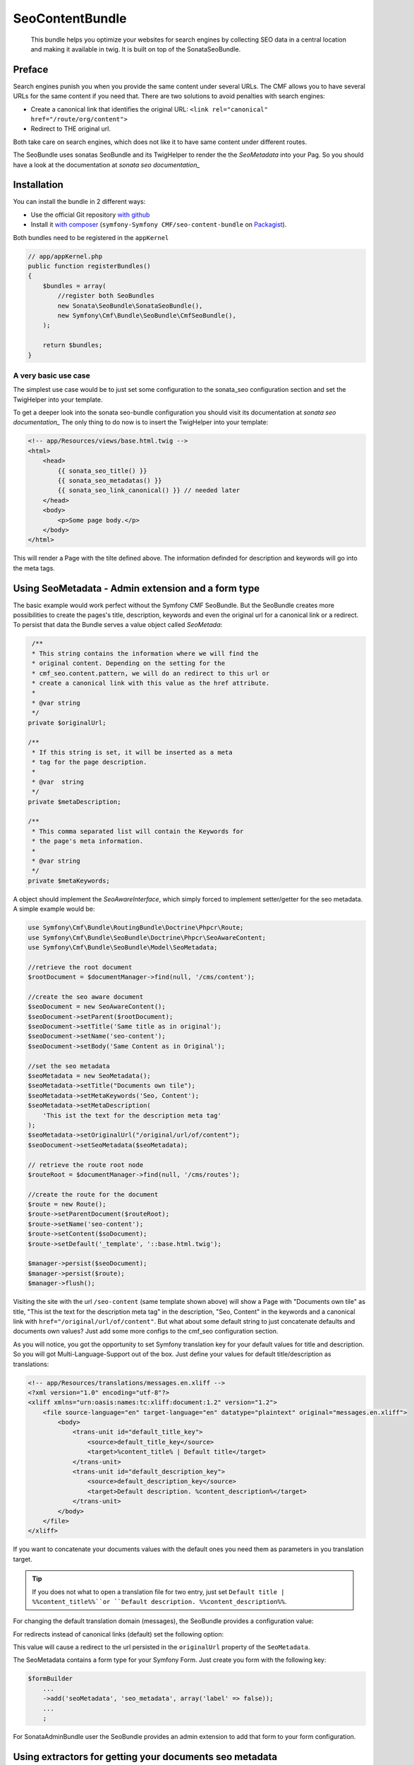 SeoContentBundle
================

    This bundle helps you optimize your websites
    for search engines by collecting SEO data in
    a central location and making it available in
    twig. It is built on top of the SonataSeoBundle.

Preface
-------

Search engines punish you when you provide
the same content under several URLs.
The CMF allows you to have several URLs
for the same content if you need that.
There are two solutions to avoid penalties
with search engines:

- Create a canonical link that identifies the
  original URL: ``<link rel="canonical" href="/route/org/content">``

- Redirect to THE original url.

Both take care on search engines, which does not like
it to have same content under different routes.

The SeoBundle uses sonatas SeoBundle and its TwigHelper
to render the the `SeoMetadata` into your Pag. So you
should have a look at the documentation
at `sonata seo documentation_`

Installation
------------

You can install the bundle in 2 different ways:

* Use the official Git repository `with github`_
* Install it `with composer`_ (``symfony-Symfony CMF/seo-content-bundle`` on `Packagist`_).

Both bundles need to be registered in the ``appKernel``

.. code-block:: php

    // app/appKernel.php
    public function registerBundles()
    {
        $bundles = array(
            //register both SeoBundles
            new Sonata\SeoBundle\SonataSeoBundle(),
            new Symfony\Cmf\Bundle\SeoBundle\CmfSeoBundle(),
        );

        return $bundles;
    }

A very basic use case
_____________________

The simplest use case would be to just set some configuration
to the sonata_seo configuration section and set the TwigHelper
into your template.

.. configuration-block::

    .. code-block:: yaml

        # app/config/config.yml
        sonata_seo:
            page:
                title: Page's default title
                metas:
                    names:
                        description: The default description of the page
                        keywords: default, sonata, seo

    .. code-block:: php

        // app/config/config.php
        $container->loadFromExtension('sonata_seo', array(
            'page' => array(
                'title' => 'Page's default title',
                'metas' => array(
                    'names' => array(
                        'description' => 'default description',
                        'keywords' => 'default, key, other',
                    ),
                ),
            ),
        ));

To get a deeper look into the sonata seo-bundle configuration you
should visit its documentation at `sonata seo documentation_`
The only thing to do now is to insert the TwigHelper into your
template:

.. code-block:: html

    <!-- app/Resources/views/base.html.twig -->
    <html>
        <head>
            {{ sonata_seo_title() }}
            {{ sonata_seo_metadatas() }}
            {{ sonata_seo_link_canonical() }} // needed later
        </head>
        <body>
            <p>Some page body.</p>
        </body>
    </html>

This will render a Page with the tilte defined above. The
information definded for description and keywords will go
into the meta tags.

Using SeoMetadata - Admin extension and a form type
---------------------------------------------------

The basic example would work perfect without the Symfony CMF
SeoBundle. But the SeoBundle creates more possibilities to
create the pages's title, description, keywords and even
the original url for a canonical link or a redirect.
To persist that data the Bundle serves a value object
called `SeoMetada`:

.. code-block:: php

     /**
     * This string contains the information where we will find the
     * original content. Depending on the setting for the
     * cmf_seo.content.pattern, we will do an redirect to this url or
     * create a canonical link with this value as the href attribute.
     *
     * @var string
     */
    private $originalUrl;

    /**
     * If this string is set, it will be inserted as a meta
     * tag for the page description.
     *
     * @var  string
     */
    private $metaDescription;

    /**
     * This comma separated list will contain the Keywords for
     * the page's meta information.
     *
     * @var string
     */
    private $metaKeywords;

A object should implement
the `SeoAwareInterface`, which simply forced to implement
setter/getter for the seo metadata. A simple example would be:

.. code-block:: php

    use Symfony\Cmf\Bundle\RoutingBundle\Doctrine\Phpcr\Route;
    use Symfony\Cmf\Bundle\SeoBundle\Doctrine\Phpcr\SeoAwareContent;
    use Symfony\Cmf\Bundle\SeoBundle\Model\SeoMetadata;

    //retrieve the root document
    $rootDocument = $documentManager->find(null, '/cms/content');

    //create the seo aware document
    $seoDocument = new SeoAwareContent();
    $seoDocument->setParent($rootDocument);
    $seoDocument->setTitle('Same title as in original');
    $seoDocument->setName('seo-content');
    $seoDocument->setBody('Same Content as in Original');

    //set the seo metadata
    $seoMetadata = new SeoMetadata();
    $seoMetadata->setTitle("Documents own tile");
    $seoMetadata->setMetaKeywords('Seo, Content');
    $seoMetadata->setMetaDescription(
        'This ist the text for the description meta tag'
    );
    $seoMetadata->setOriginalUrl("/original/url/of/content");
    $seoDocument->setSeoMetadata($seoMetadata);

    // retrieve the route root node
    $routeRoot = $documentManager->find(null, '/cms/routes');

    //create the route for the document
    $route = new Route();
    $route->setParentDocument($routeRoot);
    $route->setName('seo-content');
    $route->setContent($soDocument);
    $route->setDefault('_template', '::base.html.twig');

    $manager->persist($seoDocument);
    $manager->persist($route);
    $manager->flush();

Visiting the site with the url ``/seo-content`` (same template
shown above) will show a Page with "Documents own tile" as
title, "This ist the text for the description meta tag" in
the description, "Seo, Content" in the keywords and a canonical
link with ``href="/original/url/of/content"``. But what about
some default string to just concatenate defaults and documents
own values? Just add some more configs to the cmf_seo configuration
section.

.. configuration-block::

    .. code-block:: yaml

        # app/config/config.yml
        sonata_seo:
            page:
                metas:
                    names:
                        keywords: default, sonata, seo
        cmf_seo:
            title: default_title_key
            description: default_title_key

    .. code-block:: xml

        <!-- app/config/config.xml -->
        <container xmlns="http://symfony.com/schema/dic/services">
            <config
                    xmlns="http://cmf.symfony.com/schema/dic/seo"
                    title="default_title_key"
                    description="default_title_key">
            </config>
        </container>

    .. code-block:: php

        // app/config/config.php
        $container->loadFromExtension(
            'sonata_seo', array(
                'page' => array(
                    'metas' => array(
                        'names' => array(
                            'keywords' => 'default, key, other',
                        ),
                    ),
                ),
            ),
            'cmf_seo' => array(
                'title'         => 'default_title_key',
                'description'   => 'default_description_key',
            ),
        );

As you will notice, you got the opportunity to set Symfony
translation key for your default values for title and
description. So you will got Multi-Language-Support
out of the box. Just define your values for default
title/description as translations:

.. code-block:: xml

    <!-- app/Resources/translations/messages.en.xliff -->
    <?xml version="1.0" encoding="utf-8"?>
    <xliff xmlns="urn:oasis:names:tc:xliff:document:1.2" version="1.2">
        <file source-language="en" target-language="en" datatype="plaintext" original="messages.en.xliff">
            <body>
                <trans-unit id="default_title_key">
                    <source>default_title_key</source>
                    <target>%content_title% | Default title</target>
                </trans-unit>
                <trans-unit id="default_description_key">
                    <source>default_description_key</source>
                    <target>Default description. %content_description%</target>
                </trans-unit>
            </body>
        </file>
    </xliff>

If you want to concatenate your documents values with the
default ones you need them as parameters in you translation
target.

.. tip::

    If you does not what to open a translation file for two entry,
    just set ``Default title | %%content_title%%``or ``Default
    description. %%content_description%%``.

For changing the default translation domain (messages), the SeoBundle
provides a configuration value:

.. configuration-block::

    .. code-block:: yaml

        # app/config/config.yml
        cmf_seo:
            translation_domain: AcmeDemoBundle

    .. code-block:: xml

        <!-- app/config/config.xml -->
        <container xmlns="http://symfony.com/schema/dic/services">
            <config
                    xmlns="http://cmf.symfony.com/schema/dic/seo"
                    translation-domain="AcmeDemoBundle">
            </config>
        </container>

    .. code-block:: php

        // app/config/config.php
        $container->loadFromExtension(
            'cmf_seo' => array(
                'translation_domain'         => 'AcmeDemoBundle',
            ),
        );

For redirects instead of canonical links (default) set the following
option:

.. configuration-block::

    .. code-block:: yaml

        # app/config/config.yml
        cmf_seo:
            original_route_pattern: redirect

    .. code-block:: xml

        <!-- app/config/config.xml -->
        <container xmlns="http://symfony.com/schema/dic/services">
            <config
                    xmlns="http://cmf.symfony.com/schema/dic/seo"
                    original-route-pattern="redirect">
            </config>
        </container>

    .. code-block:: php

        // app/config/config.php
        $container->loadFromExtension(
            'cmf_seo' => array(
                'original_route_pattern'    => 'redirect',
            ),
        );

This value will cause a redirect to the url persisted in the
``originalUrl`` property of the ``SeoMetadata``.

The SeoMetadata contains a form type for your Symfony Form.
Just create you form with the following key:

.. code-block:: php

    $formBuilder
        ...
        ->add('seoMetadata', 'seo_metadata', array('label' => false));
        ...
        ;

For SonataAdminBundle user the SeoBundle provides an admin extension
to add that form to your form configuration.

Using extractors for getting your documents seo metadata
--------------------------------------------------------

Instead of setting every value to the ``SeoMetadata`` manually
a strategy solution to extract the values from your content document
can be chosen. To do so you got the possibility to add strategies to
your document for each value one by one. Depending on the
strategy a method on the document is called to extract the
value. It is up to the developer how to implement that extraction methods.

+--------------------------+------------------------+-----------------------------------------------+
|StrategyInterface         |  method call           | Description                                   |
+==========================+========================+===============================================+
|SeoDescriptionExtractor   |  getSeoDescription()   | the documents part for the page description   |
+--------------------------+------------------------+-----------------------------------------------+
|SeoOriginalRouteExtractor | getSeoOriginalRoute()  |return a ``Route`` object to redirect to       |
|                          |                        |or create a canonical link from                |
+--------------------------+------------------------+-----------------------------------------------+
|SeoOriginalUrlExtractor   | getSeoOriginalUrl()    |return a absolute url object to redirect to    |
|                          |                        |or create a canonical link from                |
+--------------------------+------------------------+-----------------------------------------------+
|SeoTitleExtractor         | getSeoTitle()          |return a string for setting the page title     |
+--------------------------+------------------------+-----------------------------------------------+
|TitleReadExtractor        | -                      |if implemented the ``getTitle()`` the          |
|                          |                        |extractor will use this                        |
+--------------------------+------------------------+-----------------------------------------------+

For customizing the extraction process you have got the opportunity
to create your own extractor. Just by implementing the
``SeoExtractorInterface`` and tagging the service as
``cmf_seo.extractor``

.. code-block:: xml

    <?xml version="1.0" ?>

    <container xmlns="http://symfony.com/schema/dic/services"
        xmlns:xsi="http://www.w3.org/2001/XMLSchema-instance"
        xsi:schemaLocation="http://symfony.com/schema/dic/services http://symfony.com/schema/dic/services/services-1.0.xsd">

        <parameters>
            <parameter key="acme_demo.extractor_strategy.title.class">Acme\DemoBundle\Extractor\MyTitleExtractor</parameter>
        </parameters>

        <services>
            <service id="acme_demo.extractor_strategy.title" class="%acme_demo.extractor_strategy.title.class%">
                <tag name="cmf_seo.extractor"/>
            </service>
        </services>

    </container>

.. _`with composer`: http://getcomposer.org
.. _`packagist`: https://packagist.org/packages/symfony-cmf/menu-bundle
.. _`with github`: git clone https://github.com/symfony-cmf/SeoContentBundle
.. _`sonata seo documentation`: http://sonata-project.org/bundles/seo/master/doc/index.html